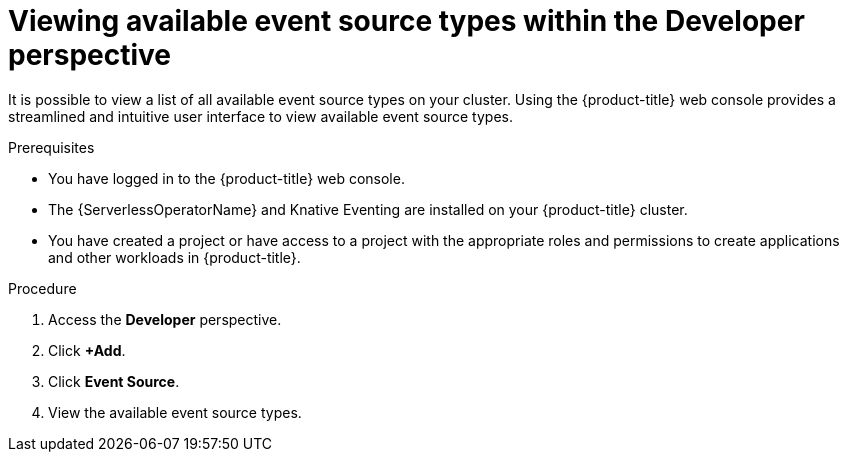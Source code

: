 // Module included in the following assemblies:
//
// * serverless/develop/serverless-listing-event-sources.adoc

:_content-type: PROCEDURE
[id="serverless-list-source-types-odc_{context}"]
= Viewing available event source types within the Developer perspective

It is possible to view a list of all available event source types on your cluster. Using the {product-title} web console provides a streamlined and intuitive user interface to view available event source types.

.Prerequisites

* You have logged in to the {product-title} web console.
* The {ServerlessOperatorName} and Knative Eventing are installed on your {product-title} cluster.
* You have created a project or have access to a project with the appropriate roles and permissions to create applications and other workloads in {product-title}.

.Procedure

. Access the *Developer* perspective.
. Click *+Add*.
. Click *Event Source*.
. View the available event source types.
